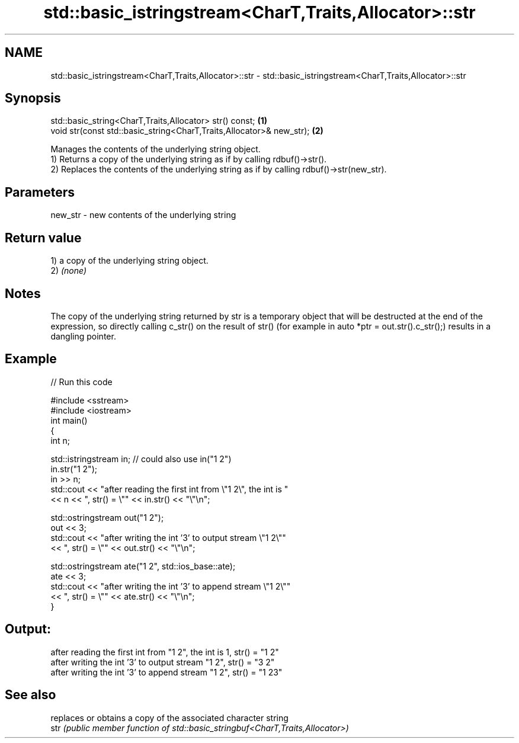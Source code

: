 .TH std::basic_istringstream<CharT,Traits,Allocator>::str 3 "2020.03.24" "http://cppreference.com" "C++ Standard Libary"
.SH NAME
std::basic_istringstream<CharT,Traits,Allocator>::str \- std::basic_istringstream<CharT,Traits,Allocator>::str

.SH Synopsis

  std::basic_string<CharT,Traits,Allocator> str() const;              \fB(1)\fP
  void str(const std::basic_string<CharT,Traits,Allocator>& new_str); \fB(2)\fP

  Manages the contents of the underlying string object.
  1) Returns a copy of the underlying string as if by calling rdbuf()->str().
  2) Replaces the contents of the underlying string as if by calling rdbuf()->str(new_str).

.SH Parameters


  new_str - new contents of the underlying string


.SH Return value

  1) a copy of the underlying string object.
  2) \fI(none)\fP

.SH Notes

  The copy of the underlying string returned by str is a temporary object that will be destructed at the end of the expression, so directly calling c_str() on the result of str() (for example in auto *ptr = out.str().c_str();) results in a dangling pointer.

.SH Example

  
// Run this code

    #include <sstream>
    #include <iostream>
    int main()
    {
        int n;

        std::istringstream in;  // could also use in("1 2")
        in.str("1 2");
        in >> n;
        std::cout << "after reading the first int from \\"1 2\\", the int is "
                  << n << ", str() = \\"" << in.str() << "\\"\\n";

        std::ostringstream out("1 2");
        out << 3;
        std::cout << "after writing the int '3' to output stream \\"1 2\\""
                  << ", str() = \\"" << out.str() << "\\"\\n";

        std::ostringstream ate("1 2", std::ios_base::ate);
        ate << 3;
        std::cout << "after writing the int '3' to append stream \\"1 2\\""
                  << ", str() = \\"" << ate.str() << "\\"\\n";
    }

.SH Output:

    after reading the first int from "1 2", the int is 1, str() = "1 2"
    after writing the int '3' to output stream "1 2", str() = "3 2"
    after writing the int '3' to append stream "1 2", str() = "1 23"


.SH See also


      replaces or obtains a copy of the associated character string
  str \fI(public member function of std::basic_stringbuf<CharT,Traits,Allocator>)\fP





